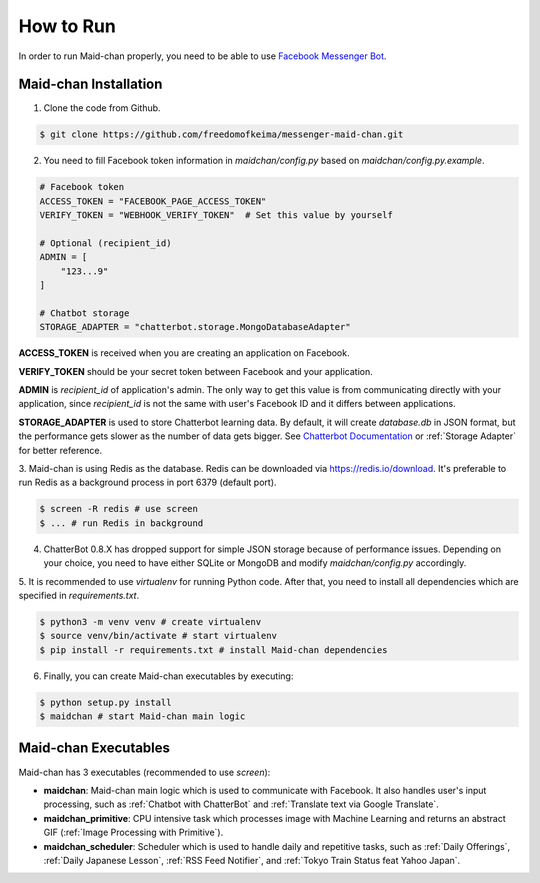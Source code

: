 ==========
How to Run
==========

In order to run Maid-chan properly, you need to be able to use `Facebook Messenger Bot`_.

Maid-chan Installation
----------------------

1. Clone the code from Github.

.. code-block:: bash

   $ git clone https://github.com/freedomofkeima/messenger-maid-chan.git

2. You need to fill Facebook token information in `maidchan/config.py` based on `maidchan/config.py.example`.

.. code-block:: python

   # Facebook token
   ACCESS_TOKEN = "FACEBOOK_PAGE_ACCESS_TOKEN"
   VERIFY_TOKEN = "WEBHOOK_VERIFY_TOKEN"  # Set this value by yourself

   # Optional (recipient_id)
   ADMIN = [
       "123...9"
   ]

   # Chatbot storage
   STORAGE_ADAPTER = "chatterbot.storage.MongoDatabaseAdapter"

**ACCESS_TOKEN** is received when you are creating an application on Facebook.

**VERIFY_TOKEN** should be your secret token between Facebook and your application.

**ADMIN** is `recipient_id` of application's admin. The only way to get this value is from communicating
directly with your application, since `recipient_id` is not the same with user's Facebook ID and it
differs between applications.

**STORAGE_ADAPTER** is used to store Chatterbot learning data. By default, it will create `database.db`
in JSON format, but the performance gets slower as the number of data gets bigger. See `Chatterbot Documentation`_
or :ref:`Storage Adapter` for better reference.

3. Maid-chan is using Redis as the database. Redis can be downloaded via https://redis.io/download.
It's preferable to run Redis as a background process in port 6379 (default port).

.. code-block:: bash

   $ screen -R redis # use screen
   $ ... # run Redis in background

4. ChatterBot 0.8.X has dropped support for simple JSON storage because of performance issues. Depending on your choice, you need to have either SQLite or MongoDB  and modify `maidchan/config.py` accordingly.

5. It is recommended to use `virtualenv` for running Python code. After that, you need to install all dependencies
which are specified in `requirements.txt`.

.. code-block:: bash

   $ python3 -m venv venv # create virtualenv
   $ source venv/bin/activate # start virtualenv
   $ pip install -r requirements.txt # install Maid-chan dependencies

6. Finally, you can create Maid-chan executables by executing:

.. code-block:: bash

   $ python setup.py install
   $ maidchan # start Maid-chan main logic

Maid-chan Executables
---------------------

Maid-chan has 3 executables (recommended to use `screen`):

- **maidchan**: Maid-chan main logic which is used to communicate with Facebook. It also handles user's input processing, such as :ref:`Chatbot with ChatterBot` and :ref:`Translate text via Google Translate`.

- **maidchan_primitive**: CPU intensive task which processes image with Machine Learning and returns an abstract GIF (:ref:`Image Processing with Primitive`).

- **maidchan_scheduler**: Scheduler which is used to handle daily and repetitive tasks, such as :ref:`Daily Offerings`, :ref:`Daily Japanese Lesson`, :ref:`RSS Feed Notifier`, and :ref:`Tokyo Train Status feat Yahoo Japan`.

.. _Facebook Messenger Bot: https://developers.facebook.com/docs/messenger-platform/guides/quick-start
.. _Chatterbot Documentation: http://chatterbot.readthedocs.io/en/stable/storage/index.html
